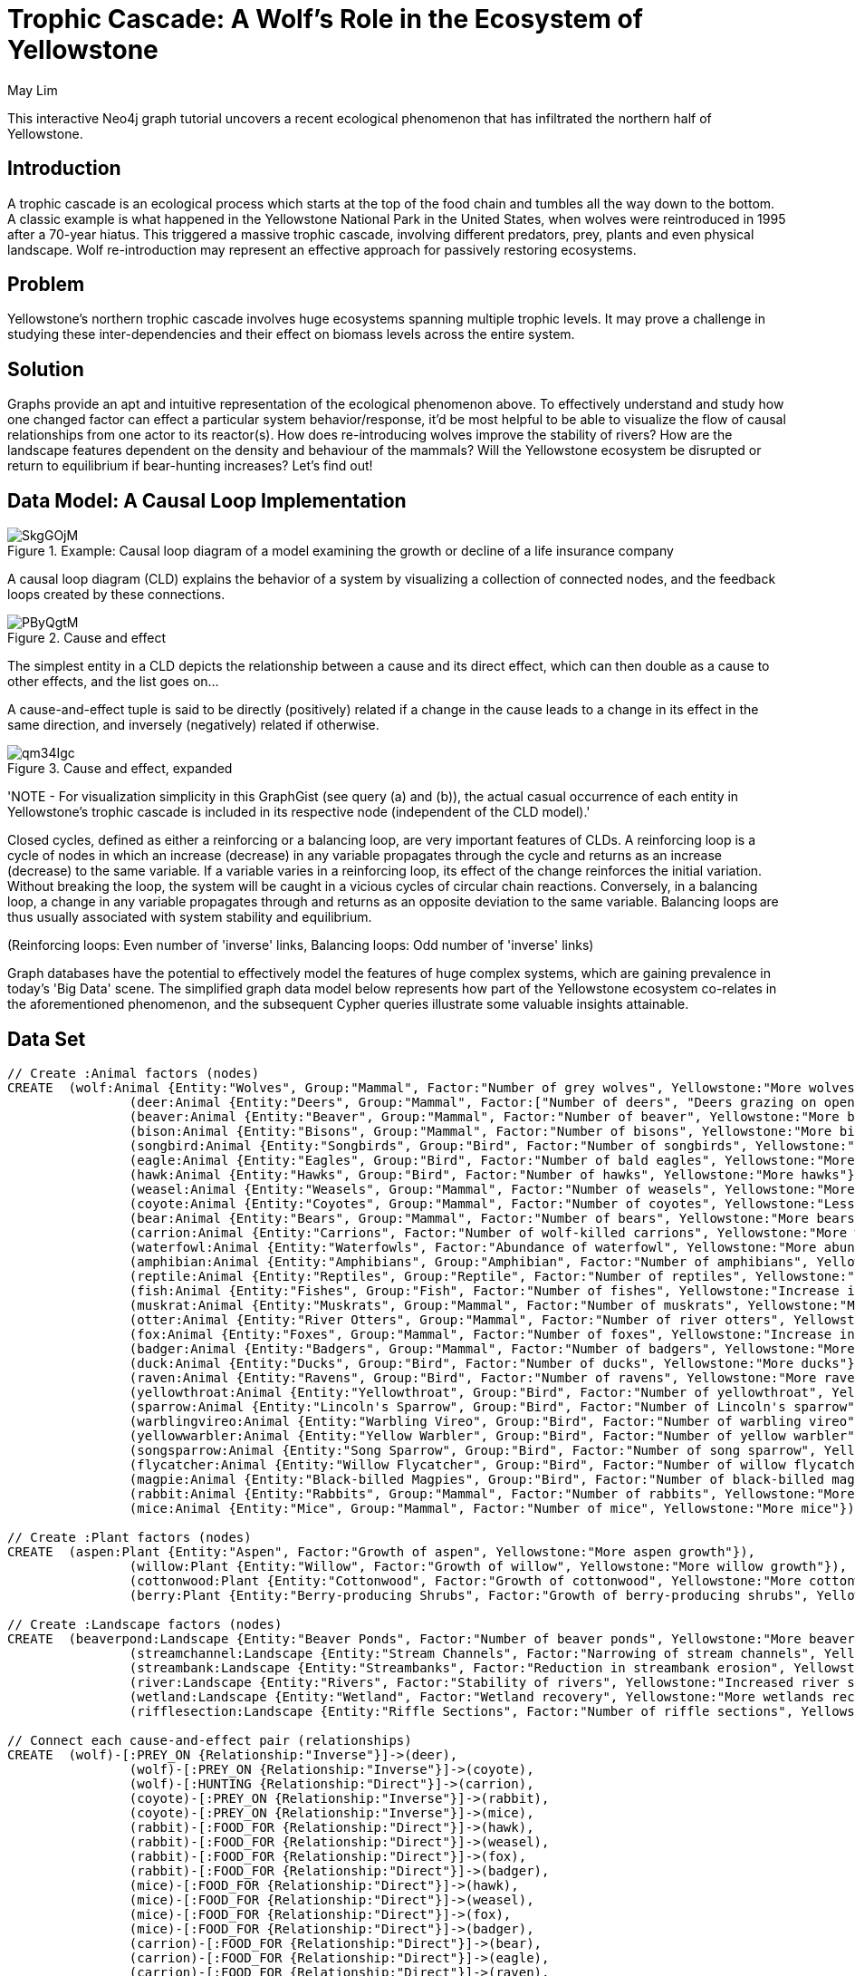 = Trophic Cascade: A Wolf's Role in the Ecosystem of Yellowstone
:neo4j-version:2.3.0
:author: May Lim
:twitter: @aprmayyjun
:tags: domain:life-science, use-case:trophic-cascade

:toc:

This interactive Neo4j graph tutorial uncovers a recent ecological phenomenon that has infiltrated the northern half of Yellowstone.

== Introduction

A trophic cascade is an ecological process which starts at the top of the food chain and tumbles all the way down to the bottom.
A classic example is what happened in the Yellowstone National Park in the United States, when wolves were reintroduced in 1995 after a 70-year hiatus.
This triggered a massive trophic cascade, involving different predators, prey, plants and even physical landscape.
Wolf re-introduction may represent an effective approach for passively restoring ecosystems.

== Problem

Yellowstone's northern trophic cascade involves huge ecosystems spanning multiple trophic levels.
It may prove a challenge in studying these inter-dependencies and their effect on biomass levels across the entire system.

== Solution

Graphs provide an apt and intuitive representation of the ecological phenomenon above.
To effectively understand and study how one changed factor can effect a particular system behavior/response, it'd be most helpful to be able to visualize the flow of causal relationships from one actor to its reactor(s).
How does re-introducing wolves improve the stability of rivers?
How are the landscape features dependent on the density and behaviour of the mammals? Will the Yellowstone ecosystem be disrupted or return to equilibrium if bear-hunting increases?
Let's find out!

== Data Model: A Causal Loop Implementation

.Example: Causal loop diagram of a model examining the growth or decline of a life insurance company
image::http://imgur.com/SkgGOjM.png[]


A causal loop diagram (CLD) explains the behavior of a system by visualizing a collection of connected nodes, and the feedback loops created by these connections.


.Cause and effect
image::http://i.imgur.com/PByQgtM.png[]

The simplest entity in a CLD depicts the relationship between a cause and its direct effect, which can then double as a cause to other effects, and the list goes on...

A cause-and-effect tuple is said to be directly (positively) related if a change in the cause leads to a change in its effect in the same direction, and inversely (negatively) related if otherwise.

.Cause and effect, expanded
image::http://i.imgur.com/qm34Igc.png[]

'NOTE - For visualization simplicity in this GraphGist (see query (a) and (b)), the actual casual occurrence of each entity in Yellowstone's trophic cascade is included in its respective node (independent of the CLD model).'

Closed cycles, defined as either a reinforcing or a balancing loop, are very important features of CLDs.
A reinforcing loop is a cycle of nodes in which an increase (decrease) in any variable propagates through the cycle and returns as an increase (decrease) to the same variable.
If a variable varies in a reinforcing loop, its effect of the change reinforces the initial variation.
Without breaking the loop, the system will be caught in a vicious cycles of circular chain reactions.
Conversely, in a balancing loop, a change in any variable propagates through and returns as an opposite deviation to the same variable.
Balancing loops are thus usually associated with system stability and equilibrium.

(Reinforcing loops: Even number of 'inverse' links, Balancing loops: Odd number of 'inverse' links)

Graph databases have the potential to effectively model the features of huge complex systems, which are gaining prevalence in today's 'Big Data' scene.
The simplified graph data model below represents how part of the Yellowstone ecosystem co-relates in the aforementioned phenomenon, and the subsequent Cypher queries illustrate some valuable insights attainable.

== Data Set

//setup
//hide
[source,cypher]
----
// Create :Animal factors (nodes)
CREATE 	(wolf:Animal {Entity:"Wolves", Group:"Mammal", Factor:"Number of grey wolves", Yellowstone:"More wolves"}),
		(deer:Animal {Entity:"Deers", Group:"Mammal", Factor:["Number of deers", "Deers grazing on open fields"], Yellowstone:"Less deers (density) and deer-grazing on open fields (behaviorial)"}),
		(beaver:Animal {Entity:"Beaver", Group:"Mammal", Factor:"Number of beaver", Yellowstone:"More beaver"}),
		(bison:Animal {Entity:"Bisons", Group:"Mammal", Factor:"Number of bisons", Yellowstone:"More bisons"}),
		(songbird:Animal {Entity:"Songbirds", Group:"Bird", Factor:"Number of songbirds", Yellowstone:"More songbirds"}),
		(eagle:Animal {Entity:"Eagles", Group:"Bird", Factor:"Number of bald eagles", Yellowstone:"More eagles"}),
		(hawk:Animal {Entity:"Hawks", Group:"Bird", Factor:"Number of hawks", Yellowstone:"More hawks"}),
		(weasel:Animal {Entity:"Weasels", Group:"Mammal", Factor:"Number of weasels", Yellowstone:"More weasels"}),
		(coyote:Animal {Entity:"Coyotes", Group:"Mammal", Factor:"Number of coyotes", Yellowstone:"Less coyotes"}),
		(bear:Animal {Entity:"Bears", Group:"Mammal", Factor:"Number of bears", Yellowstone:"More bears"}),
		(carrion:Animal {Entity:"Carrions", Factor:"Number of wolf-killed carrions", Yellowstone:"More wolf-killed carrions"}),
		(waterfowl:Animal {Entity:"Waterfowls", Factor:"Abundance of waterfowl", Yellowstone:"More abundant waterfowl"}),
		(amphibian:Animal {Entity:"Amphibians", Group:"Amphibian", Factor:"Number of amphibians", Yellowstone:"More amphibians"}),
		(reptile:Animal {Entity:"Reptiles", Group:"Reptile", Factor:"Number of reptiles", Yellowstone:"More reptiles"}),
		(fish:Animal {Entity:"Fishes", Group:"Fish", Factor:"Number of fishes", Yellowstone:"Increase in fish #"}),
		(muskrat:Animal {Entity:"Muskrats", Group:"Mammal", Factor:"Number of muskrats", Yellowstone:"More muskrats"}),
		(otter:Animal {Entity:"River Otters", Group:"Mammal", Factor:"Number of river otters", Yellowstone:"More otters"}),
		(fox:Animal {Entity:"Foxes", Group:"Mammal", Factor:"Number of foxes", Yellowstone:"Increase in fox #"}),
		(badger:Animal {Entity:"Badgers", Group:"Mammal", Factor:"Number of badgers", Yellowstone:"More badgers"}),
		(duck:Animal {Entity:"Ducks", Group:"Bird", Factor:"Number of ducks", Yellowstone:"More ducks"}),
		(raven:Animal {Entity:"Ravens", Group:"Bird", Factor:"Number of ravens", Yellowstone:"More ravens"}),
		(yellowthroat:Animal {Entity:"Yellowthroat", Group:"Bird", Factor:"Number of yellowthroat", Yellowstone:"More yellowthroats"}),
		(sparrow:Animal {Entity:"Lincoln's Sparrow", Group:"Bird", Factor:"Number of Lincoln's sparrow", Yellowstone:"More Lincoln's sparrows"}),
		(warblingvireo:Animal {Entity:"Warbling Vireo", Group:"Bird", Factor:"Number of warbling vireo", Yellowstone:"More warbling vireo"}),
		(yellowwarbler:Animal {Entity:"Yellow Warbler", Group:"Bird", Factor:"Number of yellow warbler", Yellowstone:"More yellow warbler"}),
		(songsparrow:Animal {Entity:"Song Sparrow", Group:"Bird", Factor:"Number of song sparrow", Yellowstone:"More song sparrows"}),
		(flycatcher:Animal {Entity:"Willow Flycatcher", Group:"Bird", Factor:"Number of willow flycatcher", Yellowstone:"More willow flycatchers"}),
		(magpie:Animal {Entity:"Black-billed Magpies", Group:"Bird", Factor:"Number of black-billed magpies", Yellowstone:"More black-billed magpies"}),
		(rabbit:Animal {Entity:"Rabbits", Group:"Mammal", Factor:"Number of rabbits", Yellowstone:"More rabbits"}),
		(mice:Animal {Entity:"Mice", Group:"Mammal", Factor:"Number of mice", Yellowstone:"More mice"})

// Create :Plant factors (nodes)
CREATE 	(aspen:Plant {Entity:"Aspen", Factor:"Growth of aspen", Yellowstone:"More aspen growth"}),
		(willow:Plant {Entity:"Willow", Factor:"Growth of willow", Yellowstone:"More willow growth"}),
		(cottonwood:Plant {Entity:"Cottonwood", Factor:"Growth of cottonwood", Yellowstone:"More cottonwood growth"}),
		(berry:Plant {Entity:"Berry-producing Shrubs", Factor:"Growth of berry-producing shrubs", Yellowstone:"More berry-producing shurbs"})

// Create :Landscape factors (nodes)
CREATE 	(beaverpond:Landscape {Entity:"Beaver Ponds", Factor:"Number of beaver ponds", Yellowstone:"More beaver ponds/dams"}),
		(streamchannel:Landscape {Entity:"Stream Channels", Factor:"Narrowing of stream channels", Yellowstone:"Narrower stream channels"}),
		(streambank:Landscape {Entity:"Streambanks", Factor:"Reduction in streambank erosion", Yellowstone:"Less streambank erosion"}),
		(river:Landscape {Entity:"Rivers", Factor:"Stability of rivers", Yellowstone:"Increased river stability"}),
		(wetland:Landscape {Entity:"Wetland", Factor:"Wetland recovery", Yellowstone:"More wetlands recovered"}),
		(rifflesection:Landscape {Entity:"Riffle Sections", Factor:"Number of riffle sections", Yellowstone:"More riffle sections"})

// Connect each cause-and-effect pair (relationships)
CREATE 	(wolf)-[:PREY_ON {Relationship:"Inverse"}]->(deer),
		(wolf)-[:PREY_ON {Relationship:"Inverse"}]->(coyote),
		(wolf)-[:HUNTING {Relationship:"Direct"}]->(carrion),
		(coyote)-[:PREY_ON {Relationship:"Inverse"}]->(rabbit),
		(coyote)-[:PREY_ON {Relationship:"Inverse"}]->(mice),
		(rabbit)-[:FOOD_FOR {Relationship:"Direct"}]->(hawk),
		(rabbit)-[:FOOD_FOR {Relationship:"Direct"}]->(weasel),
		(rabbit)-[:FOOD_FOR {Relationship:"Direct"}]->(fox),
		(rabbit)-[:FOOD_FOR {Relationship:"Direct"}]->(badger),
		(mice)-[:FOOD_FOR {Relationship:"Direct"}]->(hawk),
		(mice)-[:FOOD_FOR {Relationship:"Direct"}]->(weasel),
		(mice)-[:FOOD_FOR {Relationship:"Direct"}]->(fox),
		(mice)-[:FOOD_FOR {Relationship:"Direct"}]->(badger),
		(carrion)-[:FOOD_FOR {Relationship:"Direct"}]->(bear),
		(carrion)-[:FOOD_FOR {Relationship:"Direct"}]->(eagle),
		(carrion)-[:FOOD_FOR {Relationship:"Direct"}]->(raven),
		(carrion)-[:FOOD_FOR {Relationship:"Direct"}]->(magpie),
		(deer)-[:BROWSE_ON {Relationship:"Inverse"}]->(aspen),
		(deer)-[:BROWSE_ON {Relationship:"Inverse"}]->(willow),
		(deer)-[:BROWSE_ON {Relationship:"Inverse"}]->(berry),
		(deer)-[:BROWSE_ON {Relationship:"Inverse"}]->(cottonwood),
		(willow)-[:FOOD_FOR {Relationship:"Direct"}]->(beaver),
		(beaver)-[:BUILD {Relationship:"Direct"}]->(beaverpond),
		(beaverpond)-[:HABITAT_FOR {Relationship:"Direct"}]->(waterfowl),
		(beaverpond)-[:HABITAT_FOR {Relationship:"Direct"}]->(reptile),
		(beaverpond)-[:HABITAT_FOR {Relationship:"Direct"}]->(fish),
		(beaverpond)-[:HABITAT_FOR {Relationship:"Direct"}]->(amphibian),
		(beaverpond)-[:HABITAT_FOR {Relationship:"Direct"}]->(muskrat),
		(beaverpond)-[:HABITAT_FOR {Relationship:"Direct"}]->(otter),
		(beaverpond)-[:HABITAT_FOR {Relationship:"Direct"}]->(duck),
		(beaverpond)-[:PROMOTE {Relationship:"Direct"}]->(streambank),
		(beaverpond)-[:PROMOTE {Relationship:"Direct"}]->(wetland),
		(berry)-[:FOOD_FOR {Relationship:"Direct"}]->(bear),
		(bear)-[:PREY_ON {Relationship:"Inverse"}]->(deer),
		(bear)-[:DISPERSE_SEEDS_FOR {Relationship:"Direct"}]->(berry),
		(berry)-[:FOOD_FOR {Relationship:"Direct"}]->(songbird),
		(songbird)-[:DISPERSE_SEEDS_FOR {Relationship:"Direct"}]->(berry),
		(willow)-[:HABITAT_FOR {Relationship:"Direct"}]->(songbird),
		(willow)-[:HABITAT_FOR {Relationship:"Direct"}]->(yellowthroat),
		(willow)-[:HABITAT_FOR {Relationship:"Direct"}]->(sparrow),
		(willow)-[:HABITAT_FOR {Relationship:"Direct"}]->(warblingvireo),
		(willow)-[:HABITAT_FOR {Relationship:"Direct"}]->(yellowwarbler),
		(willow)-[:HABITAT_FOR {Relationship:"Direct"}]->(songsparrow),
		(willow)-[:HABITAT_FOR {Relationship:"Direct"}]->(flycatcher),
		(cottonwood)-[:FOOD_FOR {Relationship:"Direct"}]->(bison),
		(willow)-[:FOOD_FOR {Relationship:"Direct"}]->(bison),
		(willow)-[:PROMOTE {Relationship:"Direct"}]->(streamchannel),
		(willow)-[:PROMOTE {Relationship:"Direct"}]->(rifflesection),
		(willow)-[:PROMOTE {Relationship:"Direct"}]->(streambank),
		(cottonwood)-[:PROMOTE {Relationship:"Direct"}]->(streamchannel),
		(cottonwood)-[:PROMOTE {Relationship:"Direct"}]->(rifflesection),
		(cottonwood)-[:PROMOTE {Relationship:"Direct"}]->(streambank),
		(aspen)-[:PROMOTE {Relationship:"Direct"}]->(streamchannel),
		(aspen)-[:PROMOTE {Relationship:"Direct"}]->(rifflesection),
		(aspen)-[:PROMOTE {Relationship:"Direct"}]->(streambank),
		(streamchannel)-[:PROMOTE {Relationship:"Direct"}]->(river),
		(streambank)-[:PROMOTE {Relationship:"Direct"}]->(river),
		(rifflesection)-[:PROMOTE {Relationship:"Direct"}]->(river),
		(wetland)-[:PROMOTE {Relationship:"Direct"}]->(river)

RETURN *
----
//graph

== Entity Link Analysis

=== (a) "How exactly can the number of wolves affect the stability of rivers in Yellowstone?"

The beauty of this trophic cascade lies in how the addition of mere 98 wolves could effect such an extensive ecological change that propagated through to the behavior of the rivers.
A simple Cypher query below models the complex interdependencies beneath.

[source,cypher]
----
MATCH path = (:Animal {Entity:"Wolves"})-[*]->(:Landscape {Entity:"Rivers"})
WITH extract(node IN nodes(path) | node.Yellowstone) AS factor, rand() AS number
RETURN factor AS How_Wolves_Affect_RiverStability
ORDER BY number
LIMIT 5
----
//output
//table

."How exactly can the number of wolves affect the stability of rivers in Yellowstone?"
image::http://imgur.com/uNtRzl5.png[]

Note that the table output above is limited to 5 entries.
To obtain details of all possible causal relationships/paths from "Wolves" to "Rivers" (for a CLD model), run the Cypher query:

[source,cypher]
----
MATCH path = ({Entity:"Wolves"})-[*]->({Entity:"Rivers"}) RETURN path
----

=== (b) "How are landscape features affected by mammals in Yellowstone?"

Or more broadly, the interdependencies between different entity groups (e.g. specific animal classes) may also be modeled in a similar (simple yet effective) fashion.

[source,cypher]
----
MATCH path = (:Animal {Group:"Mammal"})-[*]->(:Landscape)
WITH extract(node IN nodes(path) | node.Yellowstone) AS factor, rand() AS number
RETURN factor AS How_Mammals_Affect_LandscapeFeatures
ORDER BY number
LIMIT 5
----
//output
//table

Note that the table output above is limited to 5 entries.
To obtain details of all possible causal relationships/paths from all "Mammals" to all "Landscape" (for a CLD model), run the Cypher query:

[source,cypher]
----
MATCH path = (:Animal {Group:"Mammal"})-[*]->(:Landscape) RETURN path
----

=== (c)"If bear-hunting increases and more bears are killed, will the Yellowstone ecosystem be disrupted exponentially (until bears go extinct!) or return to equilibrium (somewhat status quo)?"

In many causal loop implementations, valuable insights are attainable from identifying closed loops, and then determining if they are reinforcing (even number of inverse links within the loop) or balancing (odd number).
This helps to reveal 'Reference Behaviour Patterns', i.e. possible dynamic behaviours of a system.
Coupled with an initial assumption, e.g. _Node 1 of the loop increases_, we can predict the corresponding system outcome - reinforcing loops are associated with exponential increases/decreases, while balancing loops tend to reach a plateau.

[source,cypher]
----
MATCH path = (n)-[*]->(n)
WITH extract(node IN nodes(path) | node.Yellowstone) AS factor, extract (rel IN relationships(path) | rel.Relationship) AS rel
RETURN factor AS Causal_Loop, rel AS Links
ORDER BY length(factor) DESC
LIMIT 1
----
//output
//table

.Less bears -> more deers -> less willow -> less songbirds -> less berry-producing shrubs -> less bears -> more deers -> ...
image::http://imgur.com/mVRBmy1.png[]

In the causal loop identified above, we have an even number of inverse links, signifying a reinforcing loop.
Thus, if the number of bears drops autonomously, it is likely to disrupt the system and lead to an exponential decrease in the bear population.

Assumption: Berries have a greater impact on bears' diet than deers.

== References

Ripple, W. J., & Beschta, R. L. Trophic cascades in Yellowstone: The ﬁrst 15 years after wolf reintroduction. Biological Conservation. Retrieved June 9, 2014, from http://www.cof.orst.edu/leopold/papers/RippleBeschtaYellowstone_BioConserv.pdf

Monbiot, G. (Director). (2013). For more wonder, rewild the world. United States: TED Talks. Retrieved June 9, 2014, from http://www.ted.com/talks/george_monbiot_for_more_wonder_rewild_the_world

Causal Loop Diagram. (n.d.). Retrieved June 10, 2014, from http://en.wikipedia.org/wiki/Causal_loop_diagram

//console
